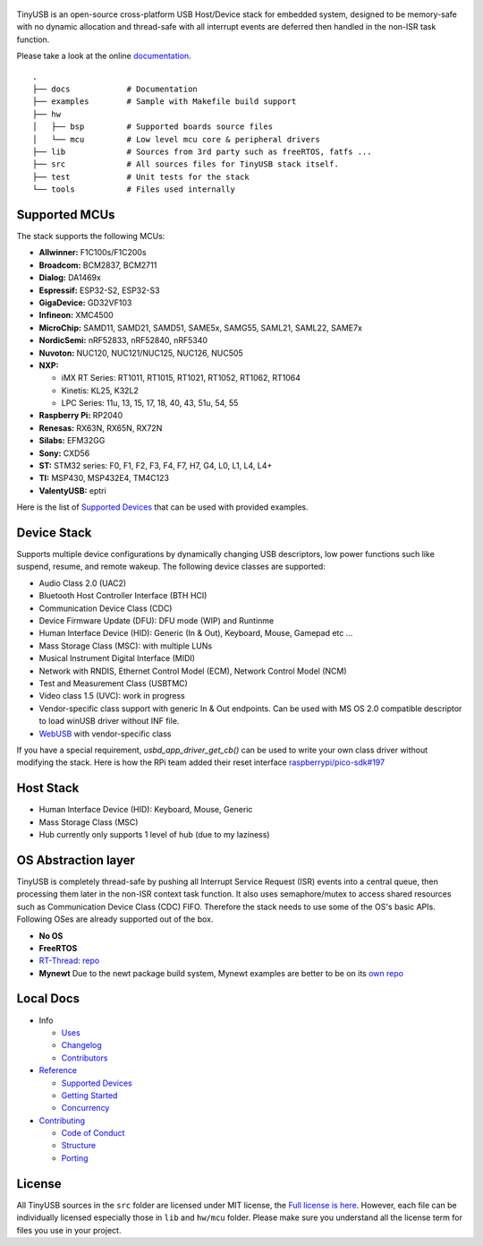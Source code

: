 .. figure:: docs/assets/logo.svg
   :alt: TinyUSB

|Build Status| |Documentation Status| |License|

TinyUSB is an open-source cross-platform USB Host/Device stack for
embedded system, designed to be memory-safe with no dynamic allocation
and thread-safe with all interrupt events are deferred then handled in
the non-ISR task function.

Please take a look at the online `documentation <https://docs.tinyusb.org/>`__.

.. figure:: docs/assets/stack.svg
   :width: 500px
   :alt: stackup

::

	.
	├── docs            # Documentation
	├── examples        # Sample with Makefile build support
	├── hw
	│   ├── bsp         # Supported boards source files
	│   └── mcu         # Low level mcu core & peripheral drivers
	├── lib             # Sources from 3rd party such as freeRTOS, fatfs ...
	├── src             # All sources files for TinyUSB stack itself.
	├── test            # Unit tests for the stack
	└── tools           # Files used internally

Supported MCUs
==============

The stack supports the following MCUs:

- **Allwinner:** F1C100s/F1C200s
- **Broadcom:** BCM2837, BCM2711
- **Dialog:** DA1469x
- **Espressif:** ESP32-S2, ESP32-S3
- **GigaDevice:** GD32VF103
- **Infineon:** XMC4500
- **MicroChip:** SAMD11, SAMD21, SAMD51, SAME5x, SAMG55, SAML21, SAML22, SAME7x
- **NordicSemi:** nRF52833, nRF52840, nRF5340
- **Nuvoton:** NUC120, NUC121/NUC125, NUC126, NUC505
- **NXP:**

  - iMX RT Series: RT1011, RT1015, RT1021, RT1052, RT1062, RT1064
  - Kinetis: KL25, K32L2
  - LPC Series: 11u, 13, 15, 17, 18, 40, 43, 51u, 54, 55

- **Raspberry Pi:** RP2040
- **Renesas:** RX63N, RX65N, RX72N
- **Silabs:** EFM32GG
- **Sony:** CXD56
- **ST:** STM32 series: F0, F1, F2, F3, F4, F7, H7, G4, L0, L1, L4, L4+
- **TI:** MSP430, MSP432E4, TM4C123
- **ValentyUSB:** eptri

Here is the list of `Supported Devices`_ that can be used with provided examples.

Device Stack
============

Supports multiple device configurations by dynamically changing USB descriptors, low power functions such like suspend, resume, and remote wakeup. The following device classes are supported:

-  Audio Class 2.0 (UAC2)
-  Bluetooth Host Controller Interface (BTH HCI)
-  Communication Device Class (CDC)
-  Device Firmware Update (DFU): DFU mode (WIP) and Runtinme
-  Human Interface Device (HID): Generic (In & Out), Keyboard, Mouse, Gamepad etc ...
-  Mass Storage Class (MSC): with multiple LUNs
-  Musical Instrument Digital Interface (MIDI)
-  Network with RNDIS, Ethernet Control Model (ECM), Network Control Model (NCM)
-  Test and Measurement Class (USBTMC)
-  Video class 1.5 (UVC): work in progress
-  Vendor-specific class support with generic In & Out endpoints. Can be used with MS OS 2.0 compatible descriptor to load winUSB driver without INF file.
-  `WebUSB <https://github.com/WICG/webusb>`__ with vendor-specific class

If you have a special requirement, `usbd_app_driver_get_cb()` can be used to write your own class driver without modifying the stack. Here is how the RPi team added their reset interface `raspberrypi/pico-sdk#197 <https://github.com/raspberrypi/pico-sdk/pull/197>`_

Host Stack
==========

- Human Interface Device (HID): Keyboard, Mouse, Generic
- Mass Storage Class (MSC)
- Hub currently only supports 1 level of hub (due to my laziness)

OS Abstraction layer
====================

TinyUSB is completely thread-safe by pushing all Interrupt Service Request (ISR) events into a central queue, then processing them later in the non-ISR context task function. It also uses semaphore/mutex to access shared resources such as Communication Device Class (CDC) FIFO. Therefore the stack needs to use some of the OS's basic APIs. Following OSes are already supported out of the box.

- **No OS**
- **FreeRTOS**
- `RT-Thread <https://github.com/RT-Thread/rt-thread>`_: `repo <https://github.com/RT-Thread-packages/tinyusb>`_
- **Mynewt** Due to the newt package build system, Mynewt examples are better to be on its `own repo <https://github.com/hathach/mynewt-tinyusb-example>`_

Local Docs
==========

- Info

  - `Uses`_
  - `Changelog`_
  - `Contributors`_

- `Reference`_

  - `Supported Devices`_
  - `Getting Started`_
  - `Concurrency`_

- `Contributing`_

  - `Code of Conduct`_
  - `Structure`_
  - `Porting`_

License
=======

All TinyUSB sources in the ``src`` folder are licensed under MIT
license, the `Full license is here <LICENSE>`__. However, each file can be
individually licensed especially those in ``lib`` and ``hw/mcu`` folder.
Please make sure you understand all the license term for files you use
in your project.


.. |Build Status| image:: https://github.com/hathach/tinyusb/workflows/Build/badge.svg
   :target: https://github.com/hathach/tinyusb/actions
.. |Documentation Status| image:: https://readthedocs.org/projects/tinyusb/badge/?version=latest
   :target: https://docs.tinyusb.org/en/latest/?badge=latest
.. |License| image:: https://img.shields.io/badge/license-MIT-brightgreen.svg
   :target: https://opensource.org/licenses/MIT


.. _Uses: docs/info/uses.rst
.. _Changelog: docs/info/changelog.rst
.. _Contributors: CONTRIBUTORS.rst
.. _Reference: docs/reference/index.rst
.. _Supported Devices: docs/reference/supported.rst
.. _Getting Started: docs/reference/getting_started.rst
.. _Concurrency: docs/reference/concurrency.rst
.. _Contributing: docs/contributing/index.rst
.. _Code of Conduct: CODE_OF_CONDUCT.rst
.. _Structure: docs/contributing/structure.rst
.. _Porting: docs/contributing/porting.rst

